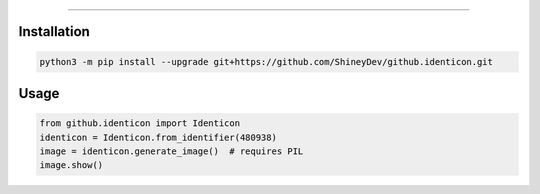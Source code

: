 .. raw:: html

    <p align="center">
        <a href="https://github.com/ShineyDev/github.identicon/actions?query=workflow%3AAnalyze+event%3Apush">
            <img alt="Analyze Status" src="https://github.com/ShineyDev/github.identicon/workflows/Analyze/badge.svg?event=push" />
        </a>

        <a href="https://github.com/ShineyDev/github.identicon/actions?query=workflow%3ABuild+event%3Apush">
            <img alt="Build Status" src="https://github.com/ShineyDev/github.identicon/workflows/Build/badge.svg?event=push" />
        </a>

        <a href="https://github.com/ShineyDev/github.identicon/actions?query=workflow%3ACheck+event%3Apush">
            <img alt="Check Status" src="https://github.com/ShineyDev/github.identicon/workflows/Check/badge.svg?event=push" />
        </a>

        <a href="https://github.com/ShineyDev/github.identicon/actions?query=workflow%3ADeploy+event%3Apush">
            <img alt="Deploy Status" src="https://github.com/ShineyDev/github.identicon/workflows/Deploy/badge.svg?event=push" />
        </a>

        <a href="https://github.com/ShineyDev/github.identicon/actions?query=workflow%3ALint+event%3Apush">
            <img alt="Lint Status" src="https://github.com/ShineyDev/github.identicon/workflows/Lint/badge.svg?event=push" />
        </a>
    </p>

----------

.. raw:: html

    <h1 align="center">ShineyDev/github.identicon</h1>
    <p align="center">A port of GitHub's identicon algorithm to Python.</p>
    <h6 align="center">Copyright 2020-present ShineyDev</h6>
    <h6 align="center">This repository is not sponsored by or affiliated with GitHub Inc. or its affiliates. "GitHub" is a registered trademark of GitHub Inc.</h6>


Installation
------------

.. code-block:: sh

    python3 -m pip install --upgrade git+https://github.com/ShineyDev/github.identicon.git


Usage
-----

.. code-block:: python3

    from github.identicon import Identicon
    identicon = Identicon.from_identifier(480938)
    image = identicon.generate_image()  # requires PIL
    image.show()
